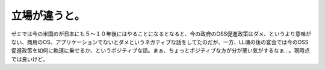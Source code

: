 立場が違うと。
==============

ゼミでは今の米国のが日本にも５～１０年後にはやることになるとなると、今の政府のOSS促進政策はダメ、というより意味がない、商用のOS、アプリケーションでないとダメというネガティブな話をしてたのだが、一方、LL魂の後の宴会では今のOSS促進政策を如何に軌道に乗せるか、というポジティブな話。まぁ、ちょっとポジティブな方が分が悪い気がするなぁ…。現時点では良いけど。






.. author:: default
.. categories:: computer
.. tags::
.. comments::
